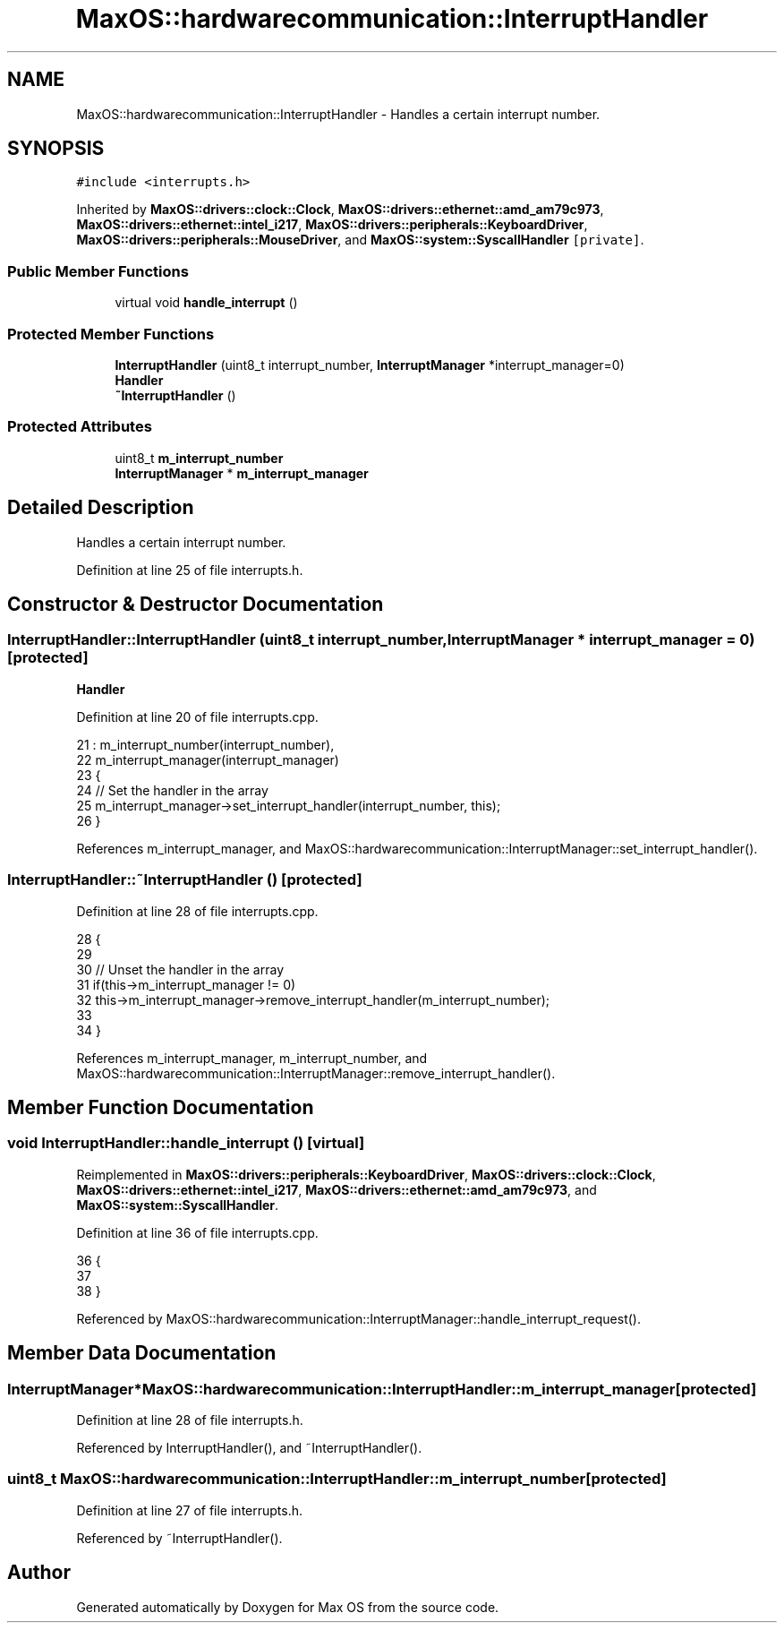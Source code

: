 .TH "MaxOS::hardwarecommunication::InterruptHandler" 3 "Mon Jan 15 2024" "Version 0.1" "Max OS" \" -*- nroff -*-
.ad l
.nh
.SH NAME
MaxOS::hardwarecommunication::InterruptHandler \- Handles a certain interrupt number\&.  

.SH SYNOPSIS
.br
.PP
.PP
\fC#include <interrupts\&.h>\fP
.PP
Inherited by \fBMaxOS::drivers::clock::Clock\fP, \fBMaxOS::drivers::ethernet::amd_am79c973\fP, \fBMaxOS::drivers::ethernet::intel_i217\fP, \fBMaxOS::drivers::peripherals::KeyboardDriver\fP, \fBMaxOS::drivers::peripherals::MouseDriver\fP, and \fBMaxOS::system::SyscallHandler\fP\fC [private]\fP\&.
.SS "Public Member Functions"

.in +1c
.ti -1c
.RI "virtual void \fBhandle_interrupt\fP ()"
.br
.in -1c
.SS "Protected Member Functions"

.in +1c
.ti -1c
.RI "\fBInterruptHandler\fP (uint8_t interrupt_number, \fBInterruptManager\fP *interrupt_manager=0)"
.br
.RI "\fBHandler\fP "
.ti -1c
.RI "\fB~InterruptHandler\fP ()"
.br
.in -1c
.SS "Protected Attributes"

.in +1c
.ti -1c
.RI "uint8_t \fBm_interrupt_number\fP"
.br
.ti -1c
.RI "\fBInterruptManager\fP * \fBm_interrupt_manager\fP"
.br
.in -1c
.SH "Detailed Description"
.PP 
Handles a certain interrupt number\&. 
.PP
Definition at line 25 of file interrupts\&.h\&.
.SH "Constructor & Destructor Documentation"
.PP 
.SS "InterruptHandler::InterruptHandler (uint8_t interrupt_number, \fBInterruptManager\fP * interrupt_manager = \fC0\fP)\fC [protected]\fP"

.PP
\fBHandler\fP 
.PP
Definition at line 20 of file interrupts\&.cpp\&.
.PP
.nf
21 : m_interrupt_number(interrupt_number),
22   m_interrupt_manager(interrupt_manager)
23 {
24     // Set the handler in the array
25     m_interrupt_manager->set_interrupt_handler(interrupt_number, this);
26 }
.fi
.PP
References m_interrupt_manager, and MaxOS::hardwarecommunication::InterruptManager::set_interrupt_handler()\&.
.SS "InterruptHandler::~InterruptHandler ()\fC [protected]\fP"

.PP
Definition at line 28 of file interrupts\&.cpp\&.
.PP
.nf
28                                    {
29 
30     // Unset the handler in the array
31     if(this->m_interrupt_manager != 0)
32       this->m_interrupt_manager->remove_interrupt_handler(m_interrupt_number);
33 
34 }
.fi
.PP
References m_interrupt_manager, m_interrupt_number, and MaxOS::hardwarecommunication::InterruptManager::remove_interrupt_handler()\&.
.SH "Member Function Documentation"
.PP 
.SS "void InterruptHandler::handle_interrupt ()\fC [virtual]\fP"

.PP
Reimplemented in \fBMaxOS::drivers::peripherals::KeyboardDriver\fP, \fBMaxOS::drivers::clock::Clock\fP, \fBMaxOS::drivers::ethernet::intel_i217\fP, \fBMaxOS::drivers::ethernet::amd_am79c973\fP, and \fBMaxOS::system::SyscallHandler\fP\&.
.PP
Definition at line 36 of file interrupts\&.cpp\&.
.PP
.nf
36                                         {
37 
38 }
.fi
.PP
Referenced by MaxOS::hardwarecommunication::InterruptManager::handle_interrupt_request()\&.
.SH "Member Data Documentation"
.PP 
.SS "\fBInterruptManager\fP* MaxOS::hardwarecommunication::InterruptHandler::m_interrupt_manager\fC [protected]\fP"

.PP
Definition at line 28 of file interrupts\&.h\&.
.PP
Referenced by InterruptHandler(), and ~InterruptHandler()\&.
.SS "uint8_t MaxOS::hardwarecommunication::InterruptHandler::m_interrupt_number\fC [protected]\fP"

.PP
Definition at line 27 of file interrupts\&.h\&.
.PP
Referenced by ~InterruptHandler()\&.

.SH "Author"
.PP 
Generated automatically by Doxygen for Max OS from the source code\&.
